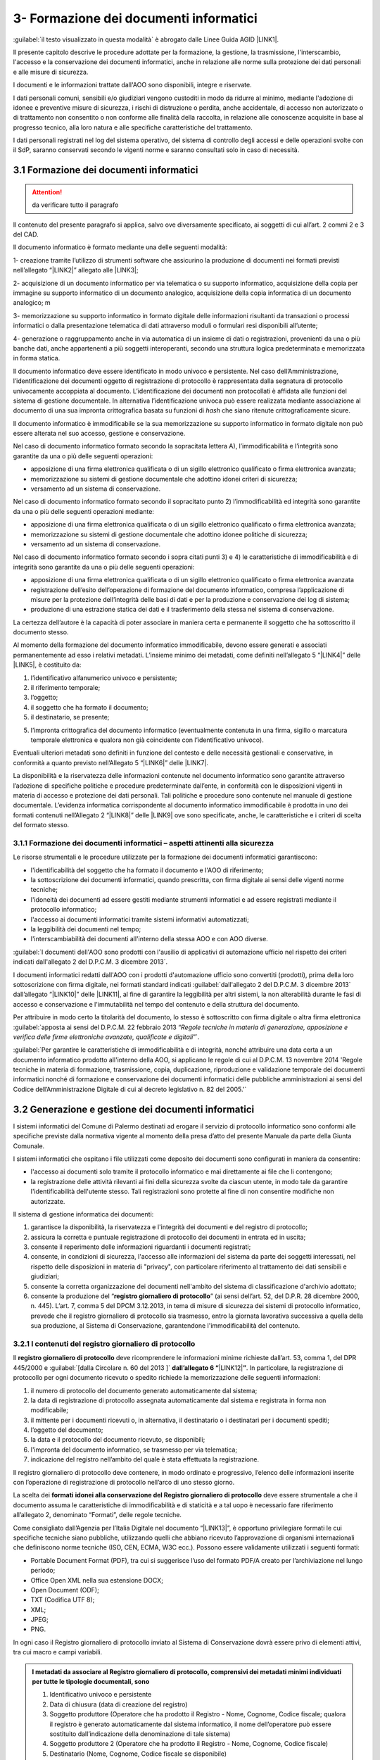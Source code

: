 
.. _h212a367a277835516b6e1e4c65a4e43:

3- Formazione dei documenti informatici 
****************************************

:guilabel:`il testo visualizzato in questa modalità` è abrogato dalle Linee Guida AGID \ |LINK1|\ .

Il presente capitolo descrive le procedure adottate per la formazione, la gestione, la trasmissione, l'interscambio, l'accesso e la conservazione dei documenti informatici, anche in relazione alle norme sulla protezione dei dati personali e alle misure di sicurezza.

I documenti e le informazioni trattate dall'AOO sono disponibili, integre e riservate.

I dati personali comuni, sensibili e/o giudiziari vengono custoditi in modo da ridurre al minimo, mediante l'adozione di idonee e preventive misure di sicurezza, i rischi di distruzione o perdita, anche accidentale, di accesso non autorizzato o di trattamento non consentito o non conforme alle finalità della raccolta, in relazione alle conoscenze acquisite in base al progresso tecnico, alla loro natura e alle specifiche caratteristiche del trattamento. 

I dati personali registrati nel log del sistema operativo, del sistema di controllo degli accessi e delle operazioni svolte con il SdP, saranno conservati secondo le vigenti norme e saranno consultati solo in caso di necessità.

.. _h296b2d5d40656f102e3d2c1415164f6:

3.1 Formazione dei documenti informatici 
=========================================


..  Attention:: 

    da verificare tutto il paragrafo

Il contenuto del presente paragrafo si applica, salvo ove diversamente specificato, ai soggetti di cui all’art. 2 commi 2 e 3 del CAD.

Il documento informatico è formato mediante una delle seguenti modalità:

1- creazione tramite l’utilizzo di strumenti software che assicurino la produzione di documenti nei formati previsti nell’allegato “\ |LINK2|\ ” allegato alle \ |LINK3|\ ; 

2- acquisizione di un documento informatico per via telematica o su supporto informatico, acquisizione della copia per immagine su supporto informatico di un documento analogico, acquisizione della copia informatica di un documento analogico; m

3- memorizzazione su supporto informatico in formato digitale delle informazioni risultanti da transazioni o processi informatici o dalla presentazione telematica di dati attraverso moduli o formulari resi disponibili all’utente; 

4- generazione o raggruppamento anche in via automatica di un insieme di dati o registrazioni, provenienti da una o più banche dati, anche appartenenti a più soggetti interoperanti, secondo una struttura logica predeterminata e memorizzata in forma statica.

Il documento informatico deve essere identificato in modo univoco e persistente. Nel caso dell’Amministrazione, l’identificazione dei documenti oggetto di registrazione di protocollo è rappresentata dalla segnatura di protocollo univocamente accoppiata al documento. L’identificazione dei documenti non protocollati è affidata alle funzioni del sistema di gestione documentale. In alternativa l’identificazione univoca può essere realizzata mediante associazione al documento di una sua impronta crittografica basata su funzioni di \ |STYLE0|\  che siano ritenute crittograficamente sicure.

Il documento informatico è immodificabile se la sua memorizzazione su supporto informatico in formato digitale non può essere alterata nel suo accesso, gestione e conservazione.

Nel caso di documento informatico formato secondo la sopracitata lettera A), l’immodificabilità e l’integrità sono garantite da una o più delle seguenti operazioni:

* apposizione di una firma elettronica qualificata o di un sigillo elettronico qualificato o firma elettronica avanzata;

* memorizzazione su sistemi di gestione documentale che adottino idonei criteri di sicurezza;

* versamento ad un sistema di conservazione.

Nel caso di documento informatico formato secondo il sopracitato punto 2)  l’immodificabilità ed integrità sono garantite da una o più delle seguenti operazioni mediante:

* apposizione di una firma elettronica qualificata o di un sigillo elettronico qualificato o firma elettronica avanzata;

* memorizzazione su sistemi di gestione documentale che adottino idonee politiche di sicurezza;

* versamento ad un sistema di conservazione.

Nel caso di documento informatico formato secondo i sopra citati punti 3) e 4) le caratteristiche di immodificabilità e di integrità sono garantite da una o più delle seguenti operazioni:

* apposizione di una firma elettronica qualificata o di un sigillo elettronico qualificato o firma elettronica avanzata

* registrazione dell’esito dell’operazione di formazione del documento informatico, compresa l’applicazione di misure per la protezione dell’integrità delle basi di dati e per la produzione e conservazione dei log di sistema;

* produzione di una estrazione statica dei dati e il trasferimento della stessa nel sistema di conservazione.

La certezza dell’autore è la capacità di poter associare in maniera certa e permanente il soggetto che ha sottoscritto il documento stesso.

Al momento della formazione del documento informatico immodificabile, devono essere generati e associati permanentemente ad esso i relativi metadati. L’insieme minimo dei metadati, come definiti nell’allegato 5 “\ |LINK4|\ ”  delle \ |LINK5|\ , è costituito da:

#. l’identificativo alfanumerico univoco e persistente;

#. il riferimento temporale;

#. l’oggetto;

#. il soggetto che ha formato il documento;

#. il destinatario, se presente;

5) l’impronta crittografica del documento informatico (eventualmente contenuta in una firma, sigillo o marcatura temporale elettronica e qualora non già coincidente con l’identificativo univoco).

Eventuali ulteriori metadati sono definiti in funzione del contesto e delle necessità gestionali e conservative, in conformità a quanto previsto nell’Allegato  5 “\ |LINK6|\ ”  delle \ |LINK7|\ .

La disponibilità e la riservatezza delle informazioni contenute nel documento informatico sono garantite attraverso l’adozione di specifiche politiche e procedure predeterminate dall’ente, in conformità con le disposizioni vigenti in materia di accesso e protezione dei dati personali. Tali politiche e procedure sono contenute nel manuale di gestione documentale. L’evidenza informatica corrispondente al documento informatico immodificabile è prodotta in uno dei formati contenuti nell’Allegato 2 “\ |LINK8|\ ” delle \ |LINK9|\  ove sono specificate, anche, le caratteristiche e i criteri di scelta del formato stesso.

.. _h779303838426b4475523e3dd4d38:

3.1.1     Formazione dei documenti informatici – aspetti attinenti alla sicurezza
---------------------------------------------------------------------------------

Le risorse strumentali e le procedure utilizzate per la formazione dei documenti informatici garantiscono:

* l'identificabilità del soggetto che ha formato il documento e l'AOO di riferimento;

* la sottoscrizione dei documenti informatici, quando prescritta, con firma digitale ai sensi delle vigenti norme tecniche;

* l'idoneità dei documenti ad essere gestiti mediante strumenti informatici e ad essere registrati mediante il protocollo informatico;

* l'accesso ai documenti informatici tramite sistemi informativi automatizzati;

* la leggibilità dei documenti nel tempo;

* l'interscambiabilità dei documenti all'interno della stessa AOO e con AOO diverse.

:guilabel:`I documenti dell'AOO sono prodotti con l'ausilio di applicativi di automazione ufficio nel rispetto dei criteri indicati dall'allegato 2 del D.P.C.M. 3 dicembre 2013`.

I documenti informatici redatti dall'AOO con i prodotti d'automazione ufficio sono convertiti (prodotti), prima della loro sottoscrizione con firma digitale, nei formati standard indicati :guilabel:`dall'allegato 2 del D.P.C.M. 3 dicembre 2013` dall’allegato “\ |LINK10|\ ” delle \ |LINK11|\ , al fine di garantire la leggibilità per altri sistemi, la non alterabilità durante le fasi di accesso e conservazione e l'immutabilità nel tempo del contenuto e della struttura del documento.

Per attribuire in modo certo la titolarità del documento, lo stesso è sottoscritto con firma digitale o altra firma elettronica :guilabel:\`apposta ai sensi del D.P.C.M. 22 febbraio 2013 “\ |STYLE1|\ ”\`.

:guilabel:`Per garantire le caratteristiche di immodificabilità e di integrità, nonché attribuire una data certa a un documento informatico prodotto all'interno della AOO, si applicano le regole di cui al D.P.C.M. 13 novembre 2014 'Regole tecniche in materia di formazione, trasmissione, copia, duplicazione, riproduzione e validazione temporale dei documenti informatici nonché di formazione e conservazione dei documenti informatici delle pubbliche amministrazioni ai sensi del Codice dell’Amministrazione Digitale di cui al decreto legislativo n. 82 del 2005.'`

.. _h6547537d5592b1563635f7d293b1b80:

3.2    Generazione e gestione dei documenti informatici
=======================================================

I sistemi informatici  del Comune di Palermo destinati ad erogare il servizio di protocollo informatico sono conformi alle specifiche previste dalla normativa vigente al momento della presa d’atto del presente Manuale da parte della Giunta Comunale.

I sistemi informatici che ospitano i file utilizzati come deposito dei documenti sono configurati in maniera da consentire:

* l'accesso ai documenti solo tramite il protocollo informatico e mai direttamente ai file che li contengono;

* la registrazione delle attività rilevanti ai fini della sicurezza svolte da ciascun utente, in modo tale da garantire l'identificabilità dell'utente stesso. Tali registrazioni sono protette al fine di non consentire modifiche non autorizzate.

Il sistema di gestione informatica dei documenti:

#. garantisce la disponibilità, la riservatezza e l'integrità dei documenti e del registro di protocollo; 

#. assicura la corretta e puntuale registrazione di protocollo dei documenti in entrata ed in uscita;

#. consente il reperimento delle informazioni riguardanti i documenti registrati;

#. consente, in condizioni di sicurezza, l'accesso alle informazioni del sistema da parte dei soggetti interessati, nel rispetto delle disposizioni in materia di "privacy", con particolare riferimento al trattamento dei dati sensibili e giudiziari;

#. consente la corretta organizzazione dei documenti nell'ambito del sistema di classificazione d'archivio adottato;

#. consente la produzione del “\ |STYLE2|\ ” (ai sensi dell’art. 52, del D.P.R. 28 dicembre 2000, n. 445). L’art. 7, comma 5 del DPCM 3.12.2013, in tema di misure di sicurezza dei sistemi di protocollo informatico, prevede che il registro giornaliero di protocollo sia trasmesso, entro la giornata lavorativa successiva a quella della sua produzione, al Sistema di Conservazione, garantendone l'immodificabilità del contenuto. 

.. _h3d765d3c104b277920506d576e3359:

3.2.1  I contenuti del registro giornaliero di protocollo
---------------------------------------------------------

Il \ |STYLE3|\  deve ricomprendere le informazioni minime richieste dall’art. 53, comma 1, del DPR 445/2000 e :guilabel:`[dalla Circolare n. 60 del 2013 ]` \ |STYLE4|\ \ |LINK12|\ \ |STYLE5|\ . In particolare, la registrazione di protocollo per ogni documento ricevuto o spedito richiede la memorizzazione delle seguenti informazioni:

#. il numero di protocollo del documento generato automaticamente dal sistema;

#. la data di registrazione di protocollo assegnata automaticamente dal sistema e registrata in forma non modificabile;

#. il mittente per i documenti ricevuti o, in alternativa, il destinatario o i destinatari per i documenti spediti;

#. l’oggetto del documento;

#. la data e il protocollo del documento ricevuto, se disponibili;

#. l'impronta del documento informatico, se trasmesso per via telematica;

#. indicazione del registro nell’ambito del quale è stata effettuata la registrazione.

Il registro giornaliero di protocollo deve contenere, in modo ordinato e progressivo, l’elenco delle informazioni inserite con l’operazione di registrazione di protocollo nell’arco di uno stesso giorno.

La scelta dei \ |STYLE6|\  \ |STYLE7|\  deve essere strumentale a che il documento assuma le caratteristiche di immodificabilità e di staticità e a tal uopo è necessario fare riferimento all’allegato 2, denominato “Formati”, delle regole tecniche.

Come consigliato dall’Agenzia per l’Italia Digitale nel documento “\ |LINK13|\ ”, è opportuno privilegiare formati le cui specifiche tecniche siano pubbliche, utilizzando quelli che abbiano ricevuto l’approvazione di organismi internazionali che definiscono norme tecniche (ISO, CEN, ECMA, W3C ecc.). Possono essere validamente utilizzati i seguenti formati: 

* Portable Document Format (PDF), tra cui si suggerisce l’uso del formato PDF/A creato per l’archiviazione nel lungo periodo; 

* Office Open XML nella sua estensione DOCX; 

* Open Document (ODF); 

* TXT (Codifica UTF 8); 

* XML; 

* JPEG; 

* PNG.

In ogni caso il Registro giornaliero di protocollo inviato al Sistema di Conservazione dovrà essere privo di elementi attivi, tra cui macro e campi variabili.


.. admonition:: I metadati da associare al Registro giornaliero di protocollo, comprensivi dei metadati minimi individuati per tutte le tipologie documentali, sono

    #. Identificativo univoco e persistente 
    
    #. Data di chiusura (data di creazione del registro) 
    
    #. Soggetto produttore (Operatore che ha prodotto il Registro - Nome, Cognome, Codice fiscale; qualora il registro è generato automaticamente dal sistema informatico, il nome dell’operatore può essere sostituito dall’indicazione della denominazione di tale sistema) 
    
    #. Soggetto produttore 2 (Operatore che ha prodotto il Registro - Nome, Cognome, Codice fiscale) 
    
    #. Destinatario (Nome, Cognome, Codice fiscale se disponibile) 
    
    #. Impronta del documento informatico 
    
    #. Codice identificativo dell'amministrazione (codice IPA) 
    
    #. Denominazione dell’amministrazione 
    
    #. Codice identificativo dell'area organizzativa omogenea
    
    #. Responsabile (Responsabile della gestione documentale o Responsabile del servizio per la tenuta del protocollo informatico - Nome, Cognome, Codice fiscale) 
    
    #. Oggetto (descrizione della tipologia di registro; ad es. “Registro giornaliero di protocollo”, “Registro giornaliero delle modifiche di protocollo”, ecc.) 
    
    #. Codice identificativo del registro 
    
    #. Numero progressivo del registro 
    
    #. Anno 
    
    #. Numero della prima registrazione effettuata sul registro
    
    #. Numero dell’ultima registrazione effettuata sul registro 
    
    #. Data della prima registrazione effettuata sul registro 
    
    #. Data dell’ultima registrazione effettuata sul registro. 
    
    Sarà cura dell’Ente individuare ulteriori metadati (ad es. metadati di profilo archivistico, organizzativo, ecc.) da associare al documento informatico in oggetto. A tal proposito si ricorda che nel manuale di gestione devono essere riportati i metadati definiti per ogni tipologia di documento.

.. _h39297c4cb522a506e2f47702d7a4b65:

3.2.2 Flusso di gestione del documento informatico e piena integrazione con il protocollo informatico
-----------------------------------------------------------------------------------------------------

Il flusso di gestione del documento informatico, integrato pienamente con il protocollo informatico, è così strutturato:

#. il protocollo informatico, o un applicativo gestionale interoperabile con il protocollo informatico, genera il documento informatico tramite l’uso di un editor di testo. Nell’interfaccia visuale dell'applicativo, la maschera del protocollo informatico, o un applicativo gestionale interoperabile con il protocollo informatico, prevede la possibilità di selezionare diverse opzioni, quali ad esempio la modalità di invio del documento (email, PEC, posta ordinaria, ...) o la pubblicazione automatica all’albo pretorio in caso di atti amministrativi oggetto di pubblicazione (deliberazioni, determinazioni, ordinanze, avvisi, bandi, ecc), e i tag per permettere una metadatazione del documento informatico necessaria nelle attività di ricerca;

#. il documento informatico generato dall’editor testuale del protocollo, o dell’applicativo gestionale interoperabile con il protocollo informatico, viene analizzato, e ove ritenuto necessario modificato, e quindi firmato digitalmente dal dirigente responsabile del documento;

#. dopo l’apposizione della firma digitale del dirigente, il documento informatico viene protocollato nel protocollo informatico secondo i criteri di fascicolazione atti ad assicurarne una corretta  conservazione e tracciabilità nel tempo; i criteri di fascicolazioni sono trattati in questo manuale successivamente in un capitolo specifico;

#. i documenti informatici, una volta ottenuta la protocollazione, seguono il flusso di destinazione secondo il seguente schema:

    #. tutti i documenti informatici che rappresentano atti amministrativi con destinatari specifici vengono inviati via email, PEC (e ove necessario stampati e inviati via posta) agli indirizzi specificati negli atti stessi; 

    #. tutti i documenti informatici che rappresentano atti amministrativi senza destinatari specifici e che sono, ai sensi di legge, oggetto di pubblicazione all’albo pretorio (es.: deliberazioni, determinazioni, ordinanze, avvisi, bandi, ecc.), vengono pubblicati automaticamente dal sistema gestionale informatico (protocollo informatico o altro applicativo interoperabile con il protocollo informatico), in formato accessibile ai portatori di disabilità, sul sito web istituzionale nella sezione specifica “albo pretorio”.

.. _h741de3c706f2005f2d5555384226e:

3.3    Registrazioni di sicurezza
=================================

Le registrazioni di sicurezza sono costituite da informazioni di qualsiasi tipo presenti o transitate nell'applicativo di protocollo informatico che occorre mantenere, sia dal punto di vista regolamentare, sia in caso di controversie legali che abbiano ad oggetto le operazioni effettuate nell'applicativo, sia al fine di analizzare compiutamente le cause di eventuali incidenti di sicurezza.

Le registrazioni di sicurezza sono costituite:

* dai log di sistema, generati dal sistema operativo;

* dai log dei dispositivi di protezione periferica del sistema informatico;

* dalle registrazioni dell'applicativo di protocollo.

Le registrazioni di sicurezza sono soggette alle seguenti misure:

* l'accesso alle registrazioni è limitato, in sola lettura, esclusivamente, agli amministratori di sistema e al responsabile della sicurezza stessa;

* l'accesso dall'esterno da parte di persone non autorizzate non è consentito;

* l'operazione di scrittura delle registrazioni dell'applicativo di protocollo, è effettuata direttamente dallo stesso;

* le registrazioni sono soggette a copia giornaliera su disco;

* il periodo di conservazione dei supporti è conforme alla normativa vigente in materia.

.. _h424a3f374e59d4a4658616ac724d5c:

3.4    Trasmissione e interscambio dei documenti informatici 
=============================================================

Gli addetti delle AOO alle operazioni di trasmissione per via telematica di atti, dati e documenti formati con strumenti informatici non possono prendere cognizione della corrispondenza telematica, duplicare con qualsiasi mezzo o cedere a terzi, a qualsiasi titolo, informazioni anche in forma sintetica o per estratto sull'esistenza o sul contenuto di corrispondenza, comunicazioni o messaggi trasmessi per via telematica, salvo che si tratti di informazioni che, per loro natura o per espressa indicazione del mittente, sono destinate ad essere rese pubbliche.

Come previsto dalla normativa vigente, i dati e i documenti trasmessi per via telematica sono di proprietà del mittente sino a che non sia avvenuta la consegna al destinatario.

Al fine di tutelare la riservatezza dei dati personali, i dati, i certificati ed i documenti trasmessi all'interno della AOO o ad altre AOO, contengono soltanto le informazioni relative a stati, fatti e qualità personali di cui è consentita la diffusione e che sono strettamente necessarie per il perseguimento delle finalità per le quali vengono trasmesse.

Il server di posta certificata del fornitore esterno (provider) di cui si avvale l'AOO, oltre alle funzioni di un server SMTP tradizionale, svolge anche le seguenti operazioni:

* accesso all'indice dei gestori di posta elettronica certificata, allo scopo di verificare l'integrità del messaggio e del suo contenuto; 

* tracciamento delle attività nel file di log della posta; 

* gestione automatica delle ricevute di ritorno. 

Lo scambio per via telematica di messaggi protocollati tra AOO diverse presenta, in generale, esigenze specifiche in termini di sicurezza, quali quelle connesse con la protezione dei dati personali, sensibili e/o giudiziari come previsto dalla normativa vigente in materia di tutela della privacy.

Per garantire alla AOO ricevente la possibilità di verificare l'autenticità della provenienza, l'integrità del messaggio e la riservatezza del medesimo, viene utilizzata la tecnologia di firma digitale a disposizione delle amministrazioni coinvolte nello scambio dei messaggi.

.. _h35245f325644296062495d331675979:

3.4.1   Trasmissione e interscambio dei documenti informatici all'esterno della AOO (interoperabilità dei sistemi di protocollo informatico)
--------------------------------------------------------------------------------------------------------------------------------------------

Per interoperabilità dei sistemi di protocollo informatico si intende la possibilità di trattamento automatico, da parte di un sistema di protocollo ricevente, delle informazioni trasmesse da un sistema di protocollo mittente, allo scopo di automatizzare anche le attività ed i processi amministrativi conseguenti (articolo 55, comma 4, D.P.R. 28 dicembre 2000, n. 445). A tal fine, l’Ente deve assicurare le seguenti tre fasi:

* Interoperabilità - interoperabilità di protocollo vera e propria, attraverso la quale le procedure di protocollo delle Amministrazioni si scambiano documenti e dati, trattando l'uno le informazioni dell'altro; 

* Diffusione del sistema per il colloquio con tutti i soggetti pubblici e privati che, sul territorio nazionale, utilizzino la posta elettronica certificata (PEC) come canale di trasmissione;

* Diffusione di un sistema web per il colloquio con le imprese e i cittadini.

..  Note:: 

    La piattaforma informatica comunale offre lo stesso livello di sicurezza nella trasmissione e nel tracciamento degli eventi fornito dal sistema della posta elettronica certificata, e comunica, come ultima notifica, l'avvenuto trattamento al protocollo della comunicazione e trasmette al mittente della comunicazione i dati del protocollo ricevente.

E' garantita  l’interoperabilità con tutti i  sistemi di protocollo informatico delle Pubbliche Amministrazioni iscritte all’IPA (Indice della Pubblica Amministrazione). 

.. _h5e1f2b30807848681256547146e5c56:

3.4.2    Trasmissione e scambio dei documenti informatici all'interno della AOO
-------------------------------------------------------------------------------

Per i documenti scambiati all’interno della AOO con la posta elettronica non sono previste ulteriori forme di protezione.

.. _h4b61c50598416e263216784c295c38:

3.5    Accesso ai documenti informatici da parte degli utenti appartenenti all'AOO
==================================================================================

Il controllo degli accessi è assicurato utilizzando le credenziali di accesso ed un sistema di autorizzazione basato sulla profilazione degli utenti in via preventiva od altre tecniche e dispositivi di autenticazione sicura. 

La profilazione preventiva consente di definire le abilitazioni/autorizzazioni che possono essere effettuate/rilasciate ad un utente del servizio di protocollo e gestione documentale. 

Le regole per la composizione delle password e per il blocco delle utenze le relative politiche di composizione, di aggiornamento e, in generale, di sicurezza delle password, sono configurate sui sistemi di accesso come obbligatorie tramite il sistema operativo. 

Il sistema adottato dall’Amministrazione/AOO: 

* consente il controllo differenziato dell’accesso alle risorse del sistema per ciascun utente o gruppi di utenti;

* assicura il tracciamento di qualsiasi evento di modifica delle informazioni trattate e l’individuazione del suo autore. 

Tali registrazioni sono protette al fine di non consentire modifiche non autorizzate. 

Ciascun utente del sistema può accedere solamente ai documenti che sono stati assegnati, o agli UU ad esso subordinati. 

I documenti non vengono mai visualizzati dagli utenti privi di diritti di accesso, neanche a fronte di una ricerca generale nell’archivio. 

L'accesso al sistema avviene mediante immissione di un codice utente e relativa parola chiave modificabile da parte dell'utente.

I diversi livelli di autorizzazione per l'accesso alle funzioni del sistema di gestione informatica dei documenti sono attribuiti agli utenti dal RTP, su richiesta dei Dirigenti. Le abilitazioni all’utilizzo delle funzionalità del sistema di gestione informatica del protocollo e dei documenti, ovvero l’identificazione degli uffici utente, e del personale abilitato allo svolgimento delle operazioni di registrazione di protocollo, organizzazione e tenuta dei documenti all’interno dell’AOO, sono costantemente aggiornate a cura del RTP.

.. _h2c1d49286713f4173393445617246:

3.6       Accesso esterno da parte di privati
=============================================

Allo stato attuale non è previsto l'accesso al sistema di gestione informatica dei documenti da parte di utenti privati.

.. _h5b4566534b577234387a43582968488:

3.7       Accesso da parte di altre pubbliche amministrazioni
=============================================================

Allo stato attuale non è previsto l'accesso al sistema di gestione informatica dei documenti da parte di altre pubbliche amministrazioni. Tuttavia è previsto a breve che l'accesso al sistema di gestione informatica dei documenti dell'amministrazione da parte di altre AOO deve avvenire nel rispetto dei principi della cooperazione applicativa, secondo gli standard e il modello architetturale del Sistema Pubblico di Connettività (SPC) di cui agli art. 72 e ss. del d.lgs 7 marzo 2005 n. 82.

.. _h714a11687a447441463c3651105e64a:

3.8    Conservazione dei documenti informatici
==============================================

Il Comune utilizza sistemi di gestione documentale automatizzata. La funzione di conservazione dei documenti informatici, tuttora in fase di implementazione, deve avvenire nel rispetto delle modalità e tecniche specificate dal :guilabel:\`D.P.C.M. 3 dicembre 2013 "\ |STYLE8|\ ” e del D.P.C.M. 13 novembre 2014 “\ |STYLE9|\ ”.\`

Le procedure di archiviazione saranno effettuate al momento della migrazione dei documenti informatici dal sistema di gestione corrente a quello destinato alla conservazione.

La conservazione garantirà l’integrità e l’affidabilità dei documenti, nonché il contesto di produzione, la loro struttura e il loro contenuto.

Si applicheranno in ogni caso, per l’archiviazione e la custodia dei documenti contenenti dati personali, le disposizioni di legge sulla tutela della riservatezza dei dati personali. 

La conservazione dovrà garantire  l’integrità e l’affidabilità dei documenti, nonché il contesto di produzione, la loro struttura e il loro contenuto.


..  Note:: 

    Il contenuto del testo di questa pagina è disponibile in formato aperto qui:
    \ |LINK14|\  


.. bottom of content


.. |STYLE0| replace:: *hash*

.. |STYLE1| replace:: *Regole tecniche in materia di generazione, apposizione e verifica delle firme elettroniche avanzate, qualificate e digitali*

.. |STYLE2| replace:: **registro giornaliero di protocollo**

.. |STYLE3| replace:: **registro giornaliero di protocollo**

.. |STYLE4| replace:: **dall’allegato 6 “**

.. |STYLE5| replace:: **”**

.. |STYLE6| replace:: **formati**

.. |STYLE7| replace:: **idonei alla conservazione del Registro giornaliero di protocollo**

.. |STYLE8| replace:: *Regole tecniche in materia di sistema di conservazione*

.. |STYLE9| replace:: *Regole tecniche in materia di formazione, trasmissione, copia, duplicazione, riproduzione e validazione temporale dei documenti informatici nonché di formazione e conservazione dei documenti informatici delle pubbliche amministrazioni ai sensi degli articoli 20, 22, 23 -bis, 23 -ter, 40, comma 1, 41, e 71, comma 1, del Codice dell’amministrazione digitale di cui al decreto legislativo n. 82 del 2005*


.. |LINK1| raw:: html

    <a href="https://docs.italia.it/AgID/documenti-in-consultazione/lg-documenti-informatici-docs/it/bozza/index.html#" target="_blank">sulla formazione, gestione e conservazione dei documenti informatici</a>

.. |LINK2| raw:: html

    <a href="https://docs.italia.it/AgID/documenti-in-consultazione/lg-documenti-informatici-docs/it/bozza/_downloads/5e42a9d5c8873a1dc532ef5522f5477c/All%202%20-%20Formati%20di%20File%20e%20Riversamento.pdf" target="_blank">formati di file e riversamento</a>

.. |LINK3| raw:: html

    <a href="https://docs.italia.it/AgID/documenti-in-consultazione/lg-documenti-informatici-docs/it/bozza/index.html" target="_blank">Linee guida sulla formazione, gestione e conservazione dei documenti informatici</a>

.. |LINK4| raw:: html

    <a href="https://docs.italia.it/AgID/documenti-in-consultazione/lg-documenti-informatici-docs/it/bozza/_downloads/68ba1a216597dd078bef95b520f86f14/All%205%20-I%20Metadati.pdf" target="_blank">Metadati</a>

.. |LINK5| raw:: html

    <a href="https://docs.italia.it/AgID/documenti-in-consultazione/lg-documenti-informatici-docs/it/bozza/index.html" target="_blank">Linee guida sulla formazione, gestione e conservazione dei documenti informatici</a>

.. |LINK6| raw:: html

    <a href="https://docs.italia.it/AgID/documenti-in-consultazione/lg-documenti-informatici-docs/it/bozza/_downloads/68ba1a216597dd078bef95b520f86f14/All%205%20-I%20Metadati.pdf" target="_blank">Metadati</a>

.. |LINK7| raw:: html

    <a href="https://docs.italia.it/AgID/documenti-in-consultazione/lg-documenti-informatici-docs/it/bozza/index.html" target="_blank">Linee guida sulla formazione, gestione e conservazione dei documenti informatici</a>

.. |LINK8| raw:: html

    <a href="https://docs.italia.it/AgID/documenti-in-consultazione/lg-documenti-informatici-docs/it/bozza/_downloads/5e42a9d5c8873a1dc532ef5522f5477c/All%202%20-%20Formati%20di%20File%20e%20Riversamento.pdf" target="_blank">Formati di file e riversamento</a>

.. |LINK9| raw:: html

    <a href="https://docs.italia.it/AgID/documenti-in-consultazione/lg-documenti-informatici-docs/it/bozza/index.html" target="_blank">Linee guida sulla formazione, gestione e conservazione dei documenti informatici</a>

.. |LINK10| raw:: html

    <a href="https://docs.italia.it/AgID/documenti-in-consultazione/lg-documenti-informatici-docs/it/bozza/_downloads/5e42a9d5c8873a1dc532ef5522f5477c/All%202%20-%20Formati%20di%20File%20e%20Riversamento.pdf" target="_blank">Formati di file e riversamento</a>

.. |LINK11| raw:: html

    <a href="https://docs.italia.it/AgID/documenti-in-consultazione/lg-documenti-informatici-docs/it/bozza/index.html" target="_blank">Linee guida sulla formazione, gestione e conservazione dei documenti informatici</a>

.. |LINK12| raw:: html

    <a href="https://docs.italia.it/AgID/documenti-in-consultazione/lg-documenti-informatici-docs/it/bozza/_downloads/79ebfd0000672f477eac7b869b7f1694/All%206%20-%20Comunicazione%20tra%20AOO%20di%20Documenti%20Amministrativi%20Protocollati.pdf" target="_blank">Comunicazione tra AOO di documenti amministrativi protocollati</a>

.. |LINK13| raw:: html

    <a href="https://www.agid.gov.it/sites/default/files/repository_files/documenti_indirizzo/istruzioni_per_la_produzione_e_conservazione_registro_giornaliero_di_protocollo.pdf" target="_blank">Istruzioni per la produzione e conservazione del registro giornaliero di protocollo</a>

.. |LINK14| raw:: html

    <a href="http://bit.ly/manuale-capitolo-3" target="_blank">http://bit.ly/manuale-capitolo-3</a>

